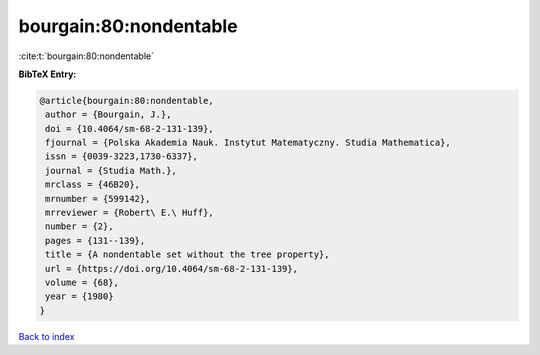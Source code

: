 bourgain:80:nondentable
=======================

:cite:t:`bourgain:80:nondentable`

**BibTeX Entry:**

.. code-block:: bibtex

   @article{bourgain:80:nondentable,
    author = {Bourgain, J.},
    doi = {10.4064/sm-68-2-131-139},
    fjournal = {Polska Akademia Nauk. Instytut Matematyczny. Studia Mathematica},
    issn = {0039-3223,1730-6337},
    journal = {Studia Math.},
    mrclass = {46B20},
    mrnumber = {599142},
    mrreviewer = {Robert\ E.\ Huff},
    number = {2},
    pages = {131--139},
    title = {A nondentable set without the tree property},
    url = {https://doi.org/10.4064/sm-68-2-131-139},
    volume = {68},
    year = {1980}
   }

`Back to index <../By-Cite-Keys.rst>`_
